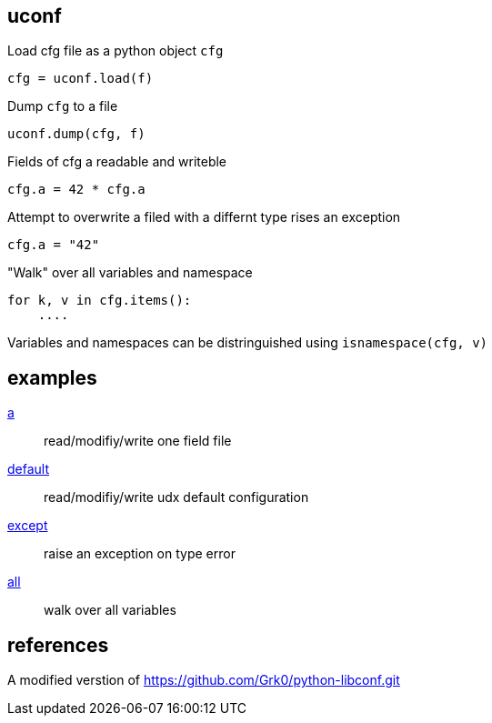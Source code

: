 == uconf

Load cfg file as a python object `cfg`

....
cfg = uconf.load(f)
....

Dump `cfg` to a file

....
uconf.dump(cfg, f)
....

Fields of cfg a readable and writeble

....
cfg.a = 42 * cfg.a
....

Attempt to overwrite a filed with a differnt type rises an exception

....
cfg.a = "42"
....

"Walk" over all variables and namespace

....
for k, v in cfg.items():
    ....
....

Variables and namespaces can be distringuished using
`isnamespace(cfg, v)`

== examples

link:../test/a[a] ::
    read/modifiy/write one field file

link:../test/default[default] ::
    read/modifiy/write udx default configuration

link:../test/except[except] ::
    raise an exception on type error

link:../test/all[all] ::
    walk over all variables

== references

A modified verstion of https://github.com/Grk0/python-libconf.git
